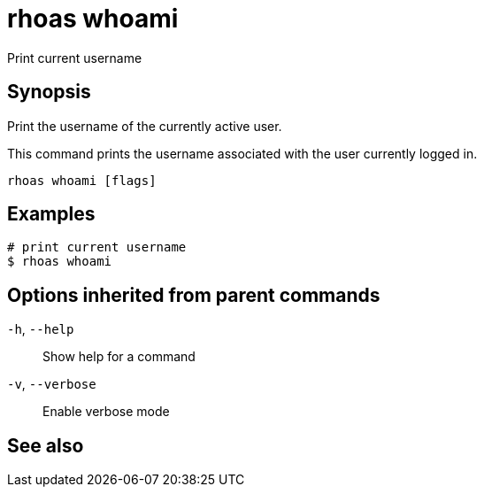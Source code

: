 ifdef::env-github,env-browser[:context: cmd]
[id='ref-rhoas-whoami_{context}']
= rhoas whoami

[role="_abstract"]
Print current username

[discrete]
== Synopsis

Print the username of the currently active user.

This command prints the username associated with the user currently logged in.


....
rhoas whoami [flags]
....

[discrete]
== Examples

....
# print current username
$ rhoas whoami

....

[discrete]
== Options inherited from parent commands

  `-h`, `--help`::      Show help for a command
  `-v`, `--verbose`::   Enable verbose mode

[discrete]
== See also


ifdef::env-github,env-browser[]
* link:rhoas.adoc#rhoas[rhoas]	 - RHOAS CLI
endif::[]
ifdef::pantheonenv[]
* link:{path}#ref-rhoas_{context}[rhoas]	 - RHOAS CLI
endif::[]
